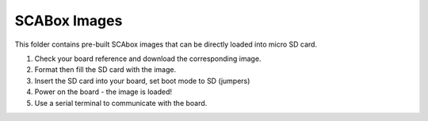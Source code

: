SCABox Images
***************************************************************

This folder contains pre-built SCAbox images that can be directly loaded into micro SD card.

1) Check your board reference and download the corresponding image.
2) Format then fill the SD card with the image.
3) Insert the SD card into your board, set boot mode to SD (jumpers)
4) Power on the board - the image is loaded!
5) Use a serial terminal to communicate with the board. 